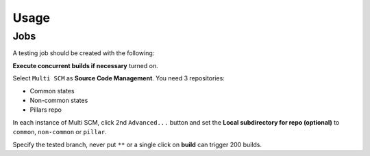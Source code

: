 Usage
=====

.. TODO: FIX

Jobs
----

A testing job should be created with the following:

**Execute concurrent builds if necessary** turned on.

Select ``Multi SCM`` as **Source Code Management**. You need 3 repositories:

- Common states
- Non-common states
- Pillars repo

In each instance of Multi SCM, click 2nd ``Advanced...`` button and set the
**Local subdirectory for repo (optional)** to ``common``, ``non-common`` or
``pillar``.

Specify the tested branch, never put ``**`` or a single click on **build**
can trigger 200 builds.
